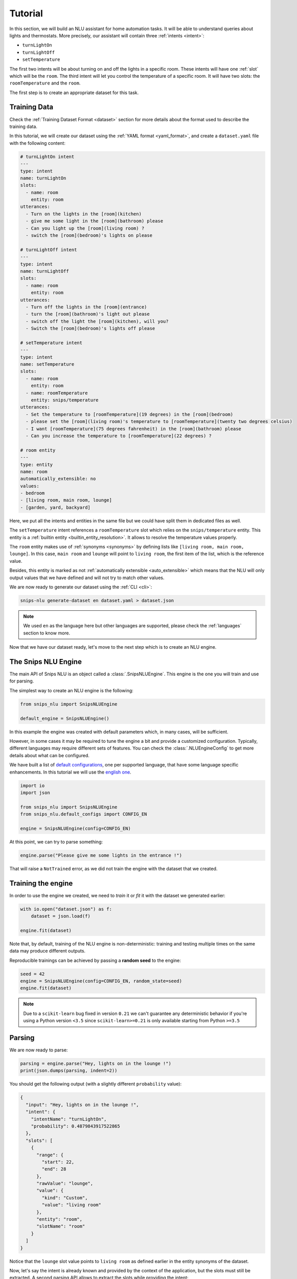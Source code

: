 .. _tutorial:

Tutorial
========

In this section, we will build an NLU assistant for home automation tasks. It
will be able to understand queries about lights and thermostats. More
precisely, our assistant will contain three :ref:`intents <intent>`:

- ``turnLightOn``
- ``turnLightOff``
- ``setTemperature``

The first two intents will be about turning on and off the lights in a specific
room. These intents will have one :ref:`slot` which will be the ``room``.
The third intent will let you control the temperature of a specific room. It
will have two slots: the ``roomTemperature`` and the ``room``.

The first step is to create an appropriate dataset for this task.

Training Data
-------------

Check the :ref:`Training Dataset Format <dataset>` section for more details
about the format used to describe the training data.

In this tutorial, we will create our dataset using the
:ref:`YAML format <yaml_format>`, and create a ``dataset.yaml`` file with the
following content:

.. code-block:: yaml

    # turnLightOn intent
    ---
    type: intent
    name: turnLightOn
    slots:
      - name: room
        entity: room
    utterances:
      - Turn on the lights in the [room](kitchen)
      - give me some light in the [room](bathroom) please
      - Can you light up the [room](living room) ?
      - switch the [room](bedroom)'s lights on please

    # turnLightOff intent
    ---
    type: intent
    name: turnLightOff
    slots:
      - name: room
        entity: room
    utterances:
      - Turn off the lights in the [room](entrance)
      - turn the [room](bathroom)'s light out please
      - switch off the light the [room](kitchen), will you?
      - Switch the [room](bedroom)'s lights off please

    # setTemperature intent
    ---
    type: intent
    name: setTemperature
    slots:
      - name: room
        entity: room
      - name: roomTemperature
        entity: snips/temperature
    utterances:
      - Set the temperature to [roomTemperature](19 degrees) in the [room](bedroom)
      - please set the [room](living room)'s temperature to [roomTemperature](twenty two degrees celsius)
      - I want [roomTemperature](75 degrees fahrenheit) in the [room](bathroom) please
      - Can you increase the temperature to [roomTemperature](22 degrees) ?

    # room entity
    ---
    type: entity
    name: room
    automatically_extensible: no
    values:
    - bedroom
    - [living room, main room, lounge]
    - [garden, yard, backyard]

Here, we put all the intents and entities in the same file but we could have
split them in dedicated files as well.

The ``setTemperature`` intent references a ``roomTemperature`` slot which
relies on the ``snips/temperature`` entity. This entity is a
:ref:`builtin entity <builtin_entity_resolution>`. It allows to resolve the
temperature values properly.

The ``room`` entity makes use of :ref:`synonyms <synonyms>` by defining lists
like ``[living room, main room, lounge]``. In this case, ``main room`` and
``lounge`` will point to ``living room``, the first item of the list, which is
the reference value.

Besides, this entity is marked as not
:ref:`automatically extensible <auto_extensible>` which means that the NLU
will only output values that we have defined and will not try to match other
values.

We are now ready to generate our dataset using the :ref:`CLI <cli>`:

.. code-block:: bash

    snips-nlu generate-dataset en dataset.yaml > dataset.json

.. note::

    We used ``en`` as the language here but other languages are supported,
    please check the :ref:`languages` section to know more.

Now that we have our dataset ready, let's move to the next step which is to
create an NLU engine.

The Snips NLU Engine
--------------------

The main API of Snips NLU is an object called a :class:`.SnipsNLUEngine`. This
engine is the one you will train and use for parsing.

The simplest way to create an NLU engine is the following:

.. code-block:: python

    from snips_nlu import SnipsNLUEngine

    default_engine = SnipsNLUEngine()

In this example the engine was created with default parameters which, in
many cases, will be sufficient.

However, in some cases it may be required to tune the engine a bit and provide
a customized configuration. Typically, different languages may require
different sets of features. You can check the :class:`.NLUEngineConfig` to get
more details about what can be configured.

We have built a list of `default configurations`_, one per supported language,
that have some language specific enhancements. In this tutorial we will use the
`english one`_.

.. code-block:: python

    import io
    import json

    from snips_nlu import SnipsNLUEngine
    from snips_nlu.default_configs import CONFIG_EN

    engine = SnipsNLUEngine(config=CONFIG_EN)

At this point, we can try to parse something:

.. code-block:: python

    engine.parse("Please give me some lights in the entrance !")

That will raise a ``NotTrained`` error, as we did not train the engine with
the dataset that we created.


.. _training_the_engine:

Training the engine
-------------------

In order to use the engine we created, we need to *train* it or *fit* it with
the dataset we generated earlier:

.. code-block:: python

    with io.open("dataset.json") as f:
        dataset = json.load(f)

    engine.fit(dataset)

Note that, by default, training of the NLU engine is non-deterministic:
training and testing multiple times on the same data may produce different
outputs.

Reproducible trainings can be achieved by passing a **random seed** to the
engine:

.. code-block:: python

    seed = 42
    engine = SnipsNLUEngine(config=CONFIG_EN, random_state=seed)
    engine.fit(dataset)


.. note::

    Due to a ``scikit-learn`` bug fixed in version ``0.21`` we can't guarantee
    any deterministic behavior if you're using a Python version ``<3.5`` since
    ``scikit-learn>=0.21`` is only available starting from Python ``>=3.5``


Parsing
-------

We are now ready to parse:

.. code-block:: python

    parsing = engine.parse("Hey, lights on in the lounge !")
    print(json.dumps(parsing, indent=2))

You should get the following output (with a slightly different ``probability``
value):

.. code-block:: json

    {
      "input": "Hey, lights on in the lounge !",
      "intent": {
        "intentName": "turnLightOn",
        "probability": 0.4879843917522865
      },
      "slots": [
        {
          "range": {
            "start": 22,
            "end": 28
          },
          "rawValue": "lounge",
          "value": {
            "kind": "Custom",
            "value": "living room"
          },
          "entity": "room",
          "slotName": "room"
        }
      ]
    }

Notice that the ``lounge`` slot value points to ``living room`` as defined
earlier in the entity synonyms of the dataset.

Now, let's say the intent is already known and provided by the context of the
application, but the slots must still be extracted. A second parsing API allows
to extract the slots while providing the intent:

.. code-block:: python

   parsing = engine.get_slots("Hey, lights on in the lounge !", "turnLightOn")
   print(json.dumps(parsing, indent=2))

This will give you only the extracted slots:

.. code-block:: json

   [
     {
       "range": {
         "start": 22,
         "end": 28
       },
       "rawValue": "lounge",
       "value": {
         "kind": "Custom",
         "value": "living room"
       },
       "entity": "room",
       "slotName": "room"
     }
   ]

Finally, there is another method that allows to run only the intent
classification and get the list of intents along with their score:

.. code-block:: python

    intents = engine.get_intents("Hey, lights on in the lounge !")
    print(json.dumps(intents, indent=2))

This should give you something like below:

.. code-block:: json

   [
     {
       "intentName": "turnLightOn",
       "probability": 0.6363648460343694
     },
     {
       "intentName": null,
       "probability": 0.2580088944934134
     },
     {
       "intentName": "turnLightOff",
       "probability": 0.22791834836267366
     },
     {
       "intentName": "setTemperature",
       "probability": 0.181781583254962
     }
   ]

You will notice that the second intent is ``null``. This intent is what we
call the :ref:`None intent <none_intent>` and is explained in the next
section.

.. important::

    Even though the term ``"probability"`` is used here, the values should
    rather be considered as confidence scores as they do not sum to 1.0.


.. _none_intent:

---------------
The None intent
---------------

On top of the intents that you have declared in your dataset, the NLU engine
generates an implicit intent to cover utterances that does not correspond to
any of your intents. We refer to it as the **None** intent.

The NLU engine is trained to recognize when the input corresponds to the None
intent. Here is the kind of output you should get if you try parsing
``"foo bar"`` with the engine we previously created:

.. tabs::

   .. tab:: Python

      .. code-block:: python

          {
            "input": "foo bar",
            "intent": {
              "intentName": None,
              "probability": 0.552122
            },
            "slots": []
          }

   .. tab:: JSON

      .. code-block:: json

          {
            "input": "foo bar",
            "intent": {
              "intentName": null,
              "probability": 0.552122
            },
            "slots": []
          }

The **None** intent is represented by a ``None`` value in python which
translates in JSON into a ``null`` value.

.. _intents_filters:

Intents Filters
---------------

In some cases, you may have some extra information regarding the context in
which the parsing occurs, and you may already know that some intents won't be
triggered. To leverage that, you can use *intents filters* and restrict the
parsing output to a given list of intents:

.. code-block:: python

   parsing = engine.parse("Hey, lights on in the lounge !",
                           intents=["turnLightOn", "turnLightOff"])


This will improve the accuracy of the predictions, as the NLU engine will
exclude the other intents from the classification task.

Persisting
----------

As a final step, we will persist the engine into a directory. That may be
useful in various contexts, for instance if you want to train on a machine and
parse on another one.

You can persist the engine with the following API:

.. code-block:: python

    engine.persist("path/to/directory")


And load it:

.. code-block:: python

    loaded_engine = SnipsNLUEngine.from_path("path/to/directory")

    loaded_engine.parse("Turn lights on in the bathroom please")


Alternatively, you can persist/load the engine as a ``bytearray``:

.. code-block:: python

    engine_bytes = engine.to_byte_array()
    loaded_engine = SnipsNLUEngine.from_byte_array(engine_bytes)


.. _sample dataset: https://github.com/snipsco/snips-nlu/blob/master/snips_nlu_samples/sample_dataset.json
.. _default configurations: https://github.com/snipsco/snips-nlu/blob/master/snips_nlu/default_configs
.. _english one: https://github.com/snipsco/snips-nlu/blob/master/snips_nlu/default_configs/config_en.py
.. _chatito: https://github.com/rodrigopivi/Chatito
